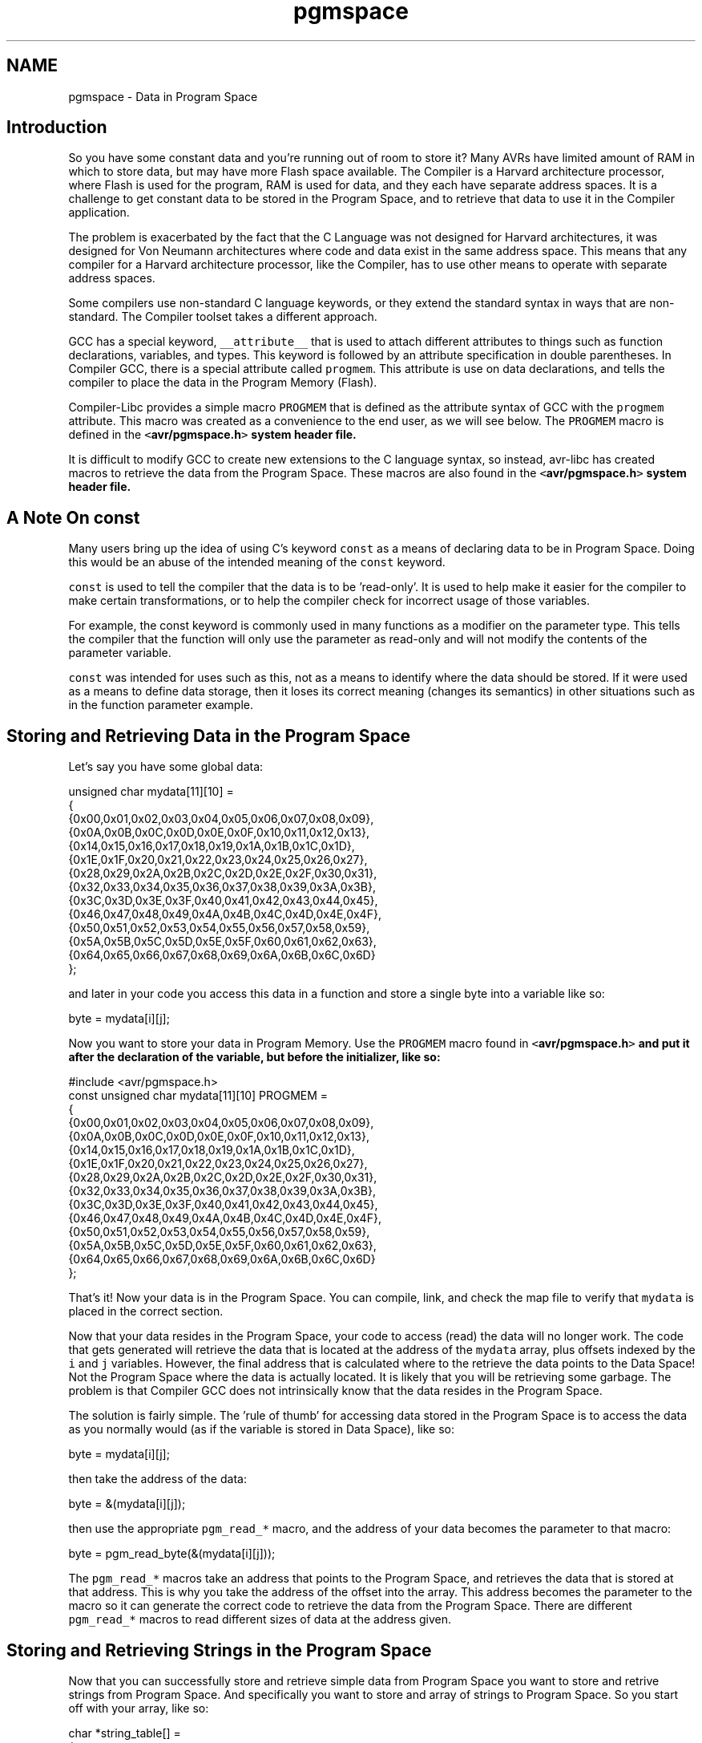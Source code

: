.TH "pgmspace" 3 "11 May 2022" "Version 2.0.0" "avr-libc" \" -*- nroff -*-
.ad l
.nh
.SH NAME
pgmspace \- Data in Program Space 
.SH "Introduction"
.PP
So you have some constant data and you're running out of room to store it? Many AVRs have limited amount of RAM in which to store data, but may have more Flash space available. The Compiler is a Harvard architecture processor, where Flash is used for the program, RAM is used for data, and they each have separate address spaces. It is a challenge to get constant data to be stored in the Program Space, and to retrieve that data to use it in the Compiler application.
.PP
The problem is exacerbated by the fact that the C Language was not designed for Harvard architectures, it was designed for Von Neumann architectures where code and data exist in the same address space. This means that any compiler for a Harvard architecture processor, like the Compiler, has to use other means to operate with separate address spaces.
.PP
Some compilers use non-standard C language keywords, or they extend the standard syntax in ways that are non-standard. The Compiler toolset takes a different approach.
.PP
GCC has a special keyword, \fC__attribute__\fP that is used to attach different attributes to things such as function declarations, variables, and types. This keyword is followed by an attribute specification in double parentheses. In Compiler GCC, there is a special attribute called \fCprogmem\fP. This attribute is use on data declarations, and tells the compiler to place the data in the Program Memory (Flash).
.PP
Compiler-Libc provides a simple macro \fCPROGMEM\fP that is defined as the attribute syntax of GCC with the \fCprogmem\fP attribute. This macro was created as a convenience to the end user, as we will see below. The \fCPROGMEM\fP macro is defined in the \fC<\fBavr/pgmspace.h\fP>\fP system header file.
.PP
It is difficult to modify GCC to create new extensions to the C language syntax, so instead, avr-libc has created macros to retrieve the data from the Program Space. These macros are also found in the \fC<\fBavr/pgmspace.h\fP>\fP system header file.
.SH "A Note On const"
.PP
Many users bring up the idea of using C's keyword \fCconst\fP as a means of declaring data to be in Program Space. Doing this would be an abuse of the intended meaning of the \fCconst\fP keyword.
.PP
\fCconst\fP is used to tell the compiler that the data is to be 'read-only'. It is used to help make it easier for the compiler to make certain transformations, or to help the compiler check for incorrect usage of those variables.
.PP
For example, the const keyword is commonly used in many functions as a modifier on the parameter type. This tells the compiler that the function will only use the parameter as read-only and will not modify the contents of the parameter variable.
.PP
\fCconst\fP was intended for uses such as this, not as a means to identify where the data should be stored. If it were used as a means to define data storage, then it loses its correct meaning (changes its semantics) in other situations such as in the function parameter example.
.SH "Storing and Retrieving Data in the Program Space"
.PP
Let's say you have some global data:
.PP
.PP
.nf
unsigned char mydata[11][10] =
{
    {0x00,0x01,0x02,0x03,0x04,0x05,0x06,0x07,0x08,0x09},
    {0x0A,0x0B,0x0C,0x0D,0x0E,0x0F,0x10,0x11,0x12,0x13},
    {0x14,0x15,0x16,0x17,0x18,0x19,0x1A,0x1B,0x1C,0x1D},
    {0x1E,0x1F,0x20,0x21,0x22,0x23,0x24,0x25,0x26,0x27},
    {0x28,0x29,0x2A,0x2B,0x2C,0x2D,0x2E,0x2F,0x30,0x31},
    {0x32,0x33,0x34,0x35,0x36,0x37,0x38,0x39,0x3A,0x3B},
    {0x3C,0x3D,0x3E,0x3F,0x40,0x41,0x42,0x43,0x44,0x45},
    {0x46,0x47,0x48,0x49,0x4A,0x4B,0x4C,0x4D,0x4E,0x4F},
    {0x50,0x51,0x52,0x53,0x54,0x55,0x56,0x57,0x58,0x59},
    {0x5A,0x5B,0x5C,0x5D,0x5E,0x5F,0x60,0x61,0x62,0x63},
    {0x64,0x65,0x66,0x67,0x68,0x69,0x6A,0x6B,0x6C,0x6D}
};
.fi
.PP
.PP
and later in your code you access this data in a function and store a single byte into a variable like so:
.PP
.PP
.nf
byte = mydata[i][j];
.fi
.PP
.PP
Now you want to store your data in Program Memory. Use the \fCPROGMEM\fP macro found in \fC<\fBavr/pgmspace.h\fP>\fP and put it after the declaration of the variable, but before the initializer, like so:
.PP
.PP
.nf
#include <avr/pgmspace.h>
.
.
.
const unsigned char mydata[11][10] PROGMEM =
{
    {0x00,0x01,0x02,0x03,0x04,0x05,0x06,0x07,0x08,0x09},
    {0x0A,0x0B,0x0C,0x0D,0x0E,0x0F,0x10,0x11,0x12,0x13},
    {0x14,0x15,0x16,0x17,0x18,0x19,0x1A,0x1B,0x1C,0x1D},
    {0x1E,0x1F,0x20,0x21,0x22,0x23,0x24,0x25,0x26,0x27},
    {0x28,0x29,0x2A,0x2B,0x2C,0x2D,0x2E,0x2F,0x30,0x31},
    {0x32,0x33,0x34,0x35,0x36,0x37,0x38,0x39,0x3A,0x3B},
    {0x3C,0x3D,0x3E,0x3F,0x40,0x41,0x42,0x43,0x44,0x45},
    {0x46,0x47,0x48,0x49,0x4A,0x4B,0x4C,0x4D,0x4E,0x4F},
    {0x50,0x51,0x52,0x53,0x54,0x55,0x56,0x57,0x58,0x59},
    {0x5A,0x5B,0x5C,0x5D,0x5E,0x5F,0x60,0x61,0x62,0x63},
    {0x64,0x65,0x66,0x67,0x68,0x69,0x6A,0x6B,0x6C,0x6D}
};
.fi
.PP
.PP
That's it! Now your data is in the Program Space. You can compile, link, and check the map file to verify that \fCmydata\fP is placed in the correct section.
.PP
Now that your data resides in the Program Space, your code to access (read) the data will no longer work. The code that gets generated will retrieve the data that is located at the address of the \fCmydata\fP array, plus offsets indexed by the \fCi\fP and \fCj\fP variables. However, the final address that is calculated where to the retrieve the data points to the Data Space! Not the Program Space where the data is actually located. It is likely that you will be retrieving some garbage. The problem is that Compiler GCC does not intrinsically know that the data resides in the Program Space.
.PP
The solution is fairly simple. The 'rule of thumb' for accessing data stored in the Program Space is to access the data as you normally would (as if the variable is stored in Data Space), like so:
.PP
.PP
.nf
byte = mydata[i][j];
.fi
.PP
.PP
then take the address of the data:
.PP
.PP
.nf
byte = &(mydata[i][j]);
.fi
.PP
.PP
then use the appropriate \fCpgm_read_*\fP macro, and the address of your data becomes the parameter to that macro:
.PP
.PP
.nf
byte = pgm_read_byte(&(mydata[i][j]));
.fi
.PP
.PP
The \fCpgm_read_*\fP macros take an address that points to the Program Space, and retrieves the data that is stored at that address. This is why you take the address of the offset into the array. This address becomes the parameter to the macro so it can generate the correct code to retrieve the data from the Program Space. There are different \fCpgm_read_*\fP macros to read different sizes of data at the address given.
.SH "Storing and Retrieving Strings in the Program Space"
.PP
Now that you can successfully store and retrieve simple data from Program Space you want to store and retrive strings from Program Space. And specifically you want to store and array of strings to Program Space. So you start off with your array, like so:
.PP
.PP
.nf
char *string_table[] = 
{
    'String 1',
    'String 2',
    'String 3',
    'String 4',
    'String 5'
};
.fi
.PP
.PP
and then you add your PROGMEM macro to the end of the declaration:
.PP
.PP
.nf
char *string_table[] PROGMEM = 
{
    'String 1',
    'String 2',
    'String 3',
    'String 4',
    'String 5'
};
.fi
.PP
.PP
Right? WRONG!
.PP
Unfortunately, with GCC attributes, they affect only the declaration that they are attached to. So in this case, we successfully put the \fCstring_table\fP variable, the array itself, in the Program Space. This DOES NOT put the actual strings themselves into Program Space. At this point, the strings are still in the Data Space, which is probably not what you want.
.PP
In order to put the strings in Program Space, you have to have explicit declarations for each string, and put each string in Program Space:
.PP
.PP
.nf
const char string_1[] PROGMEM = 'String 1';
const char string_2[] PROGMEM = 'String 2';
const char string_3[] PROGMEM = 'String 3';
const char string_4[] PROGMEM = 'String 4';
const char string_5[] PROGMEM = 'String 5';
.fi
.PP
.PP
Then use the new symbols in your table, like so:
.PP
.PP
.nf
PGM_P const string_table[] PROGMEM = 
{
    string_1,
    string_2,
    string_3,
    string_4,
    string_5
};
.fi
.PP
.PP
Now this has the effect of putting \fCstring_table\fP in Program Space, where \fCstring_table\fP is an array of pointers to characters (strings), where each pointer is a pointer to the Program Space, where each string is also stored.
.PP
The \fCPGM_P\fP type above is also a macro that defined as a pointer to a character in the Program Space.
.PP
Retrieving the strings are a different matter. You probably don't want to pull the string out of Program Space, byte by byte, using the \fC\fBpgm_read_byte()\fP\fP macro. There are other functions declared in the <\fBavr/pgmspace.h\fP> header file that work with strings that are stored in the Program Space.
.PP
For example if you want to copy the string from Program Space to a buffer in RAM (like an automatic variable inside a function, that is allocated on the stack), you can do this:
.PP
.PP
.nf
void foo(void)
{
    char buffer[10];
    
    for (unsigned char i = 0; i < 5; i++)
    {
        strcpy_P(buffer, (PGM_P)pgm_read_word(&(string_table[i])));
        
        // Display buffer on LCD.
    }
    return;
}
.fi
.PP
.PP
Here, the \fCstring_table\fP array is stored in Program Space, so we access it normally, as if were stored in Data Space, then take the address of the location we want to access, and use the address as a parameter to \fCpgm_read_word\fP. We use the \fCpgm_read_word\fP macro to read the string pointer out of the \fCstring_table\fP array. Remember that a pointer is 16-bits, or word size. The \fCpgm_read_word\fP macro will return a 16-bit unsigned integer. We then have to typecast it as a true pointer to program memory, \fCPGM_P\fP. This pointer is an address in Program Space pointing to the string that we want to copy. This pointer is then used as a parameter to the function \fCstrcpy_P\fP. The function \fCstrcpy_P\fP is just like the regular \fCstrcpy\fP function, except that it copies a string from Program Space (the second parameter) to a buffer in the Data Space (the first parameter).
.PP
There are many string functions available that work with strings located in Program Space. All of these special string functions have a suffix of \fC_P\fP in the function name, and are declared in the <\fBavr/pgmspace.h\fP> header file.
.SH "Caveats"
.PP
The macros and functions used to retrieve data from the Program Space have to generate some extra code in order to actually load the data from the Program Space. This incurs some extra overhead in terms of code space (extra opcodes) and execution time. Usually, both the space and time overhead is minimal compared to the space savings of putting data in Program Space. But you should be aware of this so you can minimize the number of calls within a single function that gets the same piece of data from Program Space. It is always instructive to look at the resulting disassembly from the compiler. 
